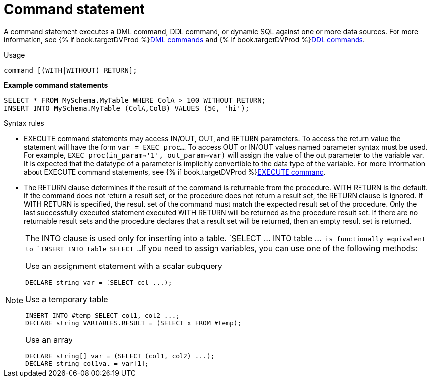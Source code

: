// Module included in the following assemblies:
// as_ddl-commands.adoc
[id="command-statement"]
= Command statement

A command statement executes a DML command, DDL command, or dynamic SQL against one or more data sources.
For more information, see {% if book.targetDVProd %}xref:dml-commands{% else %}link:as_dml-commands.adoc{% endif %}[DML commands] and {% if book.targetDVProd %}xref:ddl-commands{% else %}link:as_ddl-commands.adoc{% endif %}[DDL commands].
 
.Usage

[source,sql]
----
command [(WITH|WITHOUT) RETURN];
----

[source,sql]
.*Example command statements*
----
SELECT * FROM MySchema.MyTable WHERE ColA > 100 WITHOUT RETURN;
INSERT INTO MySchema.MyTable (ColA,ColB) VALUES (50, 'hi');
----

.Syntax rules

* EXECUTE command statements may access IN/OUT, OUT, and RETURN parameters. 
To access the return value the statement will have the form `var = EXEC proc...`. 
To access OUT or IN/OUT values named parameter syntax must be used. 
For example, `EXEC proc(in_param=>'1', out_param=>var)` will assign the value of the out parameter to the variable var. 
It is expected that the datatype of a parameter is implicitly convertible to the data type of the variable.
For more information about EXECUTE command statements, see {% if book.targetDVProd %}xref:execute-command{% else %}link:r_execute-command.adoc{% endif %}[EXECUTE command].

* The RETURN clause determines if the result of the command is returnable from the procedure. 
WITH RETURN is the default. 
If the command does not return a result set, or the procedure does not return a result set, the RETURN clause is ignored. 
If WITH RETURN is specified, the result set of the command must match the expected result set of the procedure. 
Only the last successfully executed statement executed WITH RETURN will be returned as the procedure result set. 
If there are no returnable result sets and the procedure declares that a result set will be returned, then an empty result set is returned.

[NOTE]
====
The INTO clause is used only for inserting into a table.  
`SELECT ... INTO table ...`` is functionally equivalent to `INSERT INTO table SELECT ...`` 
If you need to assign variables, you can use one of the following methods:

Use an assignment statement with a scalar subquery::

[source,sql]
----
DECLARE string var = (SELECT col ...);
----

Use a temporary table::

[source,sql]
----
INSERT INTO #temp SELECT col1, col2 ...;
DECLARE string VARIABLES.RESULT = (SELECT x FROM #temp);
----

Use an array::

[source,sql]
----
DECLARE string[] var = (SELECT (col1, col2) ...);
DECLARE string col1val = var[1];
----
====
